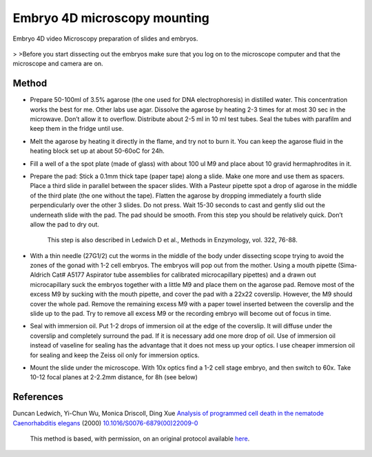 Embryo 4D microscopy mounting
========================================================================================================

.. sectionauthor:: Ian Chin-Sang <chinsang@queensu.ca>
.. tags:: microscopy,mounting,model-organisms,4d-microscopy,embryo,slides,imaging

Embryo 4D video Microscopy preparation of slides and embryos.


.. figure:: /images/method/1433/wtdev4gif.gif
   :alt: method/1433/wtdev4gif.gif



    Perform the following steps in order. Have all the materials ready and on hand and try to be quick as possible.
>
>Before you start dissecting out the embryos make sure that you log on to the microscope computer and that the microscope and camera are on.  





Method
------

- Prepare 50-100ml of 3.5% agarose (the one used for DNA electrophoresis) in distilled water. This concentration works the best for me. Other labs use agar. Dissolve the agarose by heating 2-3 times for at most 30 sec in the microwave. Don’t allow it to overflow. Distribute about 2-5 ml in 10 ml test tubes. Seal the tubes with parafilm and keep them in the fridge until use. 

- Melt the agarose by heating it directly in the flame, and try not to burn it. You can keep the agarose fluid in the heating block set up at about 50-60oC for 24h. 

- Fill a well of a the spot plate (made of glass) with about 100 ul M9 and place about 10 gravid hermaphrodites in it. 

- Prepare the pad: Stick a 0.1mm thick tape (paper tape) along a slide. Make one more and use them as spacers. Place a third slide in parallel between the spacer slides. With a Pasteur pipette spot a drop of agarose in the middle of the third plate (the one without the tape). Flatten the agarose by dropping immediately a fourth slide perpendicularly over the other 3 slides. Do not press. Wait 15-30 seconds to cast and gently slid out the underneath slide with the pad. The pad should be smooth.  From this step you should be relatively quick. Don’t allow the pad to dry out.

    This step is also described in Ledwich D et al., Methods in Enzymology, vol. 322, 76-88.

- With a thin needle (27G1/2) cut the worms in the middle of the body under dissecting scope trying to avoid the zones of the gonad with 1-2 cell embryos. The embryos will pop out from the mother. Using a mouth pipette (Sima-Aldrich Cat# A5177 Aspirator tube assemblies for calibrated microcapillary pipettes) and a drawn out microcapillary suck the embryos together with a little M9 and place them on the agarose pad. Remove most of the excess M9 by sucking with the mouth pipette, and cover the pad with a 22x22 coverslip. However, the M9 should cover the whole pad.  Remove the remaining excess M9 with a paper towel inserted between the coverslip and the slide up to the pad. Try to remove all excess M9 or the recording embryo will become out of focus in time.

- Seal with immersion oil. Put 1-2 drops of immersion oil at the edge of the coverslip. It will diffuse under the coverslip and completely surround the pad. If it is necessary add one more drop of oil. Use of immersion oil instead of vaseline for sealing has the advantage that it does not mess up your optics. I use cheaper immersion oil for sealing and keep the Zeiss oil only for immersion optics.   

- Mount the slide under the microscope. With 10x optics find a 1-2 cell stage embryo, and then switch to 60x. Take 10-12 focal planes at 2-2.2mm distance, for 8h (see below)




References
----------


Duncan Ledwich, Yi-Chun Wu, Monica Driscoll, Ding Xue `Analysis of programmed cell death in the nematode Caenorhabditis elegans <http://dx.doi.org/10.1016/S0076-6879(00)22009-0>`__  (2000)
`10.1016/S0076-6879(00)22009-0 <http://dx.doi.org/10.1016/S0076-6879(00)22009-0>`__





    This method is based, with permission, on an original protocol available 
    `here <(http://130.15.90.245/4d_video_microscopy.htm>`__.

